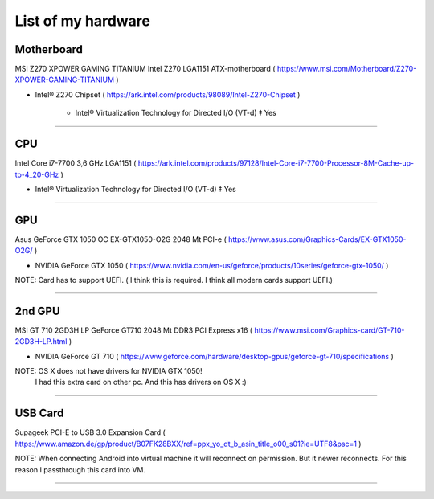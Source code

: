 
List of my hardware
===================



Motherboard
-----------

MSI Z270 XPOWER GAMING TITANIUM Intel Z270 LGA1151 ATX-motherboard
( https://www.msi.com/Motherboard/Z270-XPOWER-GAMING-TITANIUM )

* Intel® Z270 Chipset 
  ( https://ark.intel.com/products/98089/Intel-Z270-Chipset )

    * Intel® Virtualization Technology for Directed I/O (VT-d) ‡ Yes



-----

CPU
---

Intel Core i7-7700 3,6 GHz LGA1151
( https://ark.intel.com/products/97128/Intel-Core-i7-7700-Processor-8M-Cache-up-to-4_20-GHz )

* Intel® Virtualization Technology for Directed I/O (VT-d) ‡ Yes

-----

GPU
---

Asus GeForce GTX 1050 OC EX-GTX1050-O2G 2048 Mt PCI-e
( https://www.asus.com/Graphics-Cards/EX-GTX1050-O2G/ )

* NVIDIA GeForce GTX 1050 
  ( https://www.nvidia.com/en-us/geforce/products/10series/geforce-gtx-1050/ )

NOTE: Card has to support UEFI. ( I think this is required. I think all modern cards support UEFI.)

-----

.. ..

    <!--- Hidden block
    ( ??? ) my own nots
    -
    NOTE: Card has to support UEFI. ( I think this is required. I think all modern cards support UEFI.)
    -
    TODO: How we can check it form specs? )
    --->

2nd GPU
-------

MSI GT 710 2GD3H LP GeForce GT710 2048 Mt DDR3 PCI Express x16
( https://www.msi.com/Graphics-card/GT-710-2GD3H-LP.html )

* NVIDIA GeForce GT 710
  ( https://www.geforce.com/hardware/desktop-gpus/geforce-gt-710/specifications )

NOTE: OS X does not have drivers for NVIDIA GTX 1050!
    I had this extra card on other pc. And this has drivers on OS X  :)

-----

USB Card
--------

Supageek PCI-E to USB 3.0  Expansion Card
( https://www.amazon.de/gp/product/B07FK28BXX/ref=ppx_yo_dt_b_asin_title_o00_s01?ie=UTF8&psc=1 )

NOTE: When connecting Android into virtual machine it will reconnect on permission. But it newer reconnects. For this reason I passthrough this card into VM.

-----

.. ..

    <!--- my own nots :)
    foobar
    --->


